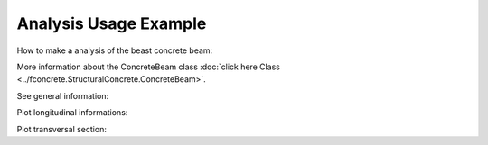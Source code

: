 Analysis Usage Example
==========================


How to make a analysis of the beast concrete beam:

.. ipython:: python

    import fconcrete as fc

    n1 = fc.Node.SimpleSupport(x=0, length=20)
    n2 = fc.Node.SimpleSupport(x=400, length=20)
    f1 = fc.Load.UniformDistributedLoad(-0.6, x_begin=0, x_end=400)

    concrete_beam = fc.ConcreteBeam(
        loads = [f1],
        nodes = [n1, n2],
        section = fc.Rectangle(30,80),
        division = 200
    )

More information about the ConcreteBeam class :doc:`click here Class <../fconcrete.StructuralConcrete.ConcreteBeam>`.

See general information:

.. ipython:: python

    print("Cost of the concrete beam, in reais: ", concrete_beam.cost)
    print("Processing time of the concrete beam, in seconds: ", concrete_beam.processing_time)
    print(concrete_beam.cost_table)

Plot longitudinal informations:

.. ipython:: python

    # Longitudinal steel
    @savefig long_steel_bars.png
    concrete_beam.long_steel_bars.plot(prop='area_accumulated')

.. ipython:: python

    # Transversal steel
    @savefig transv_steel_bars_plotLong.png
    concrete_beam.transv_steel_bars.plotLong()

Plot transversal section:

.. ipython:: python

    @savefig plotTransversalInX.png
    concrete_beam.plotTransversalInX(200)
